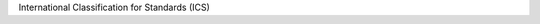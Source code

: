 International Classification for Standards (ICS)

.. csv-table:: ISO
   :file: /references/iso/about/isoics.csv
   :widths: 10, 30
   :header-rows: 1